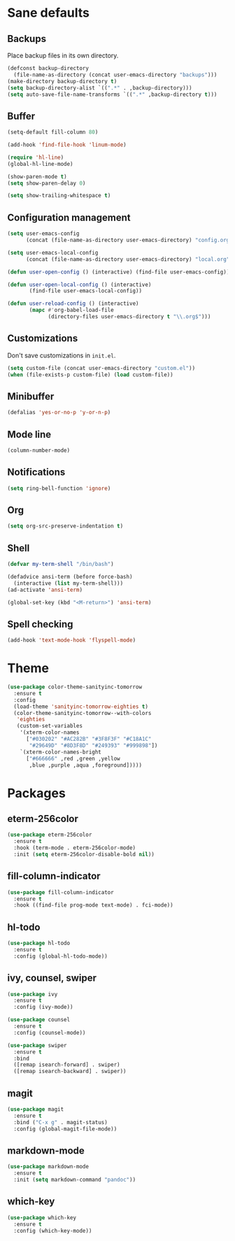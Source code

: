 * Sane defaults

** Backups

Place backup files in its own directory.

#+BEGIN_SRC emacs-lisp
(defconst backup-directory
  (file-name-as-directory (concat user-emacs-directory "backups")))
(make-directory backup-directory t)
(setq backup-directory-alist `((".*" . ,backup-directory)))
(setq auto-save-file-name-transforms `((".*" ,backup-directory t)))
#+END_SRC

** Buffer

#+BEGIN_SRC emacs-lisp
(setq-default fill-column 80)

(add-hook 'find-file-hook 'linum-mode)

(require 'hl-line)
(global-hl-line-mode)

(show-paren-mode t)
(setq show-paren-delay 0)

(setq show-trailing-whitespace t)
#+END_SRC

** Configuration management

#+BEGIN_SRC emacs-lisp
(setq user-emacs-config
      (concat (file-name-as-directory user-emacs-directory) "config.org"))

(setq user-emacs-local-config
      (concat (file-name-as-directory user-emacs-directory) "local.org"))

(defun user-open-config () (interactive) (find-file user-emacs-config))

(defun user-open-local-config () (interactive)
       (find-file user-emacs-local-config))

(defun user-reload-config () (interactive)
       (mapc #'org-babel-load-file
             (directory-files user-emacs-directory t "\\.org$")))
#+END_SRC

** Customizations

Don't save customizations in =init.el=.

#+BEGIN_SRC emacs-lisp
(setq custom-file (concat user-emacs-directory "custom.el"))
(when (file-exists-p custom-file) (load custom-file))
#+END_SRC

** Minibuffer

#+BEGIN_SRC emacs-lisp
(defalias 'yes-or-no-p 'y-or-n-p)
#+END_SRC

** Mode line

#+BEGIN_SRC emacs-lisp
(column-number-mode)
#+END_SRC

** Notifications

#+BEGIN_SRC emacs-lisp
(setq ring-bell-function 'ignore)
#+END_SRC

** Org

#+BEGIN_SRC emacs-lisp
(setq org-src-preserve-indentation t)
#+END_SRC

** Shell

#+BEGIN_SRC emacs-lisp
(defvar my-term-shell "/bin/bash")

(defadvice ansi-term (before force-bash)
  (interactive (list my-term-shell)))
(ad-activate 'ansi-term)

(global-set-key (kbd "<M-return>") 'ansi-term)
#+END_SRC

** Spell checking

#+BEGIN_SRC emacs-lisp
(add-hook 'text-mode-hook 'flyspell-mode)
#+END_SRC

* Theme

#+BEGIN_SRC emacs-lisp
(use-package color-theme-sanityinc-tomorrow
  :ensure t
  :config
  (load-theme 'sanityinc-tomorrow-eighties t)
  (color-theme-sanityinc-tomorrow--with-colors
   'eighties
   (custom-set-variables
    '(xterm-color-names
      ["#030202" "#AC282B" "#3F8F3F" "#C18A1C"
       "#29649D" "#8D3F8D" "#249393" "#999898"])
    `(xterm-color-names-bright
      ["#666666" ,red ,green ,yellow
       ,blue ,purple ,aqua ,foreground]))))
#+END_SRC

* Packages

** eterm-256color

#+BEGIN_SRC emacs-lisp
(use-package eterm-256color
  :ensure t
  :hook (term-mode . eterm-256color-mode)
  :init (setq eterm-256color-disable-bold nil))
#+END_SRC

** fill-column-indicator

#+BEGIN_SRC emacs-lisp
(use-package fill-column-indicator
  :ensure t
  :hook ((find-file prog-mode text-mode) . fci-mode))
#+END_SRC

** hl-todo

#+BEGIN_SRC emacs-lisp
(use-package hl-todo
  :ensure t
  :config (global-hl-todo-mode))
#+END_SRC

** ivy, counsel, swiper

#+BEGIN_SRC emacs-lisp
(use-package ivy
  :ensure t
  :config (ivy-mode))
#+END_SRC

#+BEGIN_SRC emacs-lisp
(use-package counsel
  :ensure t
  :config (counsel-mode))
#+END_SRC

#+BEGIN_SRC emacs-lisp
(use-package swiper
  :ensure t
  :bind
  ([remap isearch-forward] . swiper)
  ([remap isearch-backward] . swiper))
#+END_SRC

** magit

#+BEGIN_SRC emacs-lisp
(use-package magit
  :ensure t
  :bind ("C-x g" . magit-status)
  :config (global-magit-file-mode))
#+END_SRC

** markdown-mode

#+BEGIN_SRC emacs-lisp
(use-package markdown-mode
  :ensure t
  :init (setq markdown-command "pandoc"))
#+END_SRC

** which-key

#+BEGIN_SRC emacs-lisp
(use-package which-key
  :ensure t
  :config (which-key-mode))
#+END_SRC
